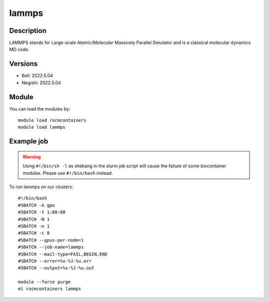 .. _backbone-label:

lammps
==============================

Description
~~~~~~~~
LAMMPS stands for Large-scale Atomic/Molecular Massively Parallel Simulator and is a classical molecular dynamics MD code.

Versions
~~~~~~~~
- Bell: 2022.5.04
- Negishi: 2022.5.04

Module
~~~~~~~~
You can load the modules by::

    module load rocmcontainers
    module load lammps

Example job
~~~~~
.. warning::
    Using ``#!/bin/sh -l`` as shebang in the slurm job script will cause the failure of some biocontainer modules. Please use ``#!/bin/bash`` instead.

To run lammps on our clusters::

    #!/bin/bash
    #SBATCH -A gpu
    #SBATCH -t 1:00:00
    #SBATCH -N 1
    #SBATCH -n 1
    #SBATCH -c 8
    #SBATCH --gpus-per-node=1
    #SBATCH --job-name=lammps
    #SBATCH --mail-type=FAIL,BEGIN,END
    #SBATCH --error=%x-%J-%u.err
    #SBATCH --output=%x-%J-%u.out

    module --force purge
    ml rocmcontainers lammps

